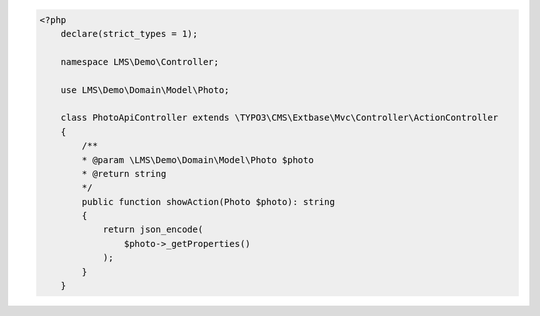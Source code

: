 .. code-block:: php

    <?php
        declare(strict_types = 1);

        namespace LMS\Demo\Controller;

        use LMS\Demo\Domain\Model\Photo;

        class PhotoApiController extends \TYPO3\CMS\Extbase\Mvc\Controller\ActionController
        {
            /**
            * @param \LMS\Demo\Domain\Model\Photo $photo
            * @return string
            */
            public function showAction(Photo $photo): string
            {
                return json_encode(
                    $photo->_getProperties()
                );
            }
        }
